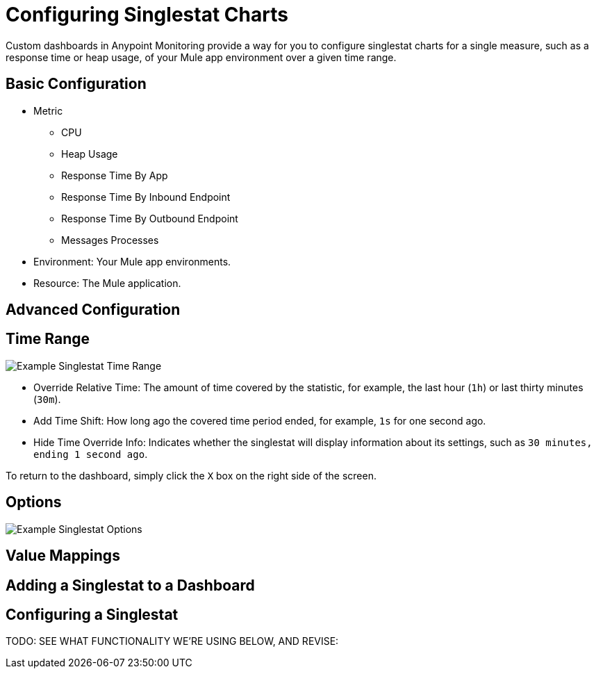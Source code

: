 = Configuring Singlestat Charts

Custom dashboards in Anypoint Monitoring provide a way for you to configure singlestat charts for a single measure, such as a response time or heap usage, of your Mule app environment over a given time range.

//Singlestat: Summary... single time-series. It reduces the series into a single number (by looking at the max, min, average, or sum of values in the series). Singlestat also provides thresholds to color the stat or the Panel background. It can also translate the single number into a text value, and show a sparkline summary of the series.

== Basic Configuration

// TODO

* Metric
  - CPU
  - Heap Usage
  - Response Time By App
  - Response Time By Inbound Endpoint
  - Response Time By Outbound Endpoint
  - Messages Processes
* Environment: Your Mule app environments.
* Resource: The Mule application.

== Advanced Configuration


== Time Range

//TODO: NEED VALID TIME SETTINGS

image::example-singlestat-config-time-range.png[Example Singlestat Time Range]

* Override Relative Time: The amount of time covered by the statistic, for example, the last hour (`1h`) or last thirty minutes (`30m`).
* Add Time Shift: How long ago the covered time period ended, for example, `1s` for one second ago.
* Hide Time Override Info: Indicates whether the singlestat will display information about its settings, such as `30 minutes, ending 1 second ago`.

To return to the dashboard, simply click the `X` box on the right side of the screen.

== Options

//TODO

image::example-singlestat-config-options.png[Example Singlestat Options]

== Value Mappings

//TODO


== Adding a Singlestat to a Dashboard


== Configuring a Singlestat

TODO: SEE WHAT FUNCTIONALITY WE'RE USING BELOW, AND REVISE:


////
The Singlestat Panel allows you to show the one main summary stat of a SINGLE series. It reduces the series into a single number (by looking at the max, min, average, or sum of values in the series). Singlestat also provides thresholds to color the stat or the Panel background. It can also translate the single number into a text value, and show a sparkline summary of the series.

Singlestat Panel Configuration
The singlestat panel has a normal query editor to allow you define your exact metric queries like many other Panels. In the Options tab, you can access the Singlestat-specific functionality.



Stats: The Stats field let you set the function (min, max, average, current, total, first, delta, range) that your entire query is reduced into a single value with. This reduces the entire query into a single summary value that is displayed.
min - The smallest value in the series
max - The largest value in the series
avg - The average of all the non-null values in the series
current - The last value in the series. If the series ends on null the previous value will be used.
total - The sum of all the non-null values in the series
first - The first value in the series
delta - The total incremental increase (of a counter) in the series. An attempt is made to account for counter resets, but this will only be accurate for single instance metrics. Used to show total counter increase in time series.
diff - The difference betwen ‘current’ (last value) and ‘first’.
range - The difference between ‘min’ and ‘max’. Useful the show the range of change for a gauge.
Prefix/Postfix: The Prefix/Postfix fields let you define a custom label to appear before/after the value. The $__name variable can be used here to use the series name or alias from the metric query.
Units: Units are appended to the the Singlestat within the panel, and will respect the color and threshold settings for the value.
Decimals: The Decimal field allows you to override the automatic decimal precision, and set it explicitly.
Font Size: You can use this section to select the font size of the different texts in the Singlestat Panel, i.e. prefix, value and postfix.
Coloring
The coloring options of the Singlestat Panel config allow you to dynamically change the colors based on the Singlestat value.



Background: This checkbox applies the configured thresholds and colors to the entirety of the Singlestat Panel background.
Thresholds: Change the background and value colors dynamically within the panel, depending on the Singlestat value. The threshold field accepts 2 comma-separated values which represent 3 ranges that correspond to the three colors directly to the right. For example: if the thresholds are 70, 90 then the first color represents < 70, the second color represents between 70 and 90 and the third color represents > 90.
Colors: Select a color and opacity
Value: This checkbox applies the configured thresholds and colors to the summary stat.
Invert order: This link toggles the threshold color order.
For example: Green, Orange, Red () will become Red, Orange, Green ().
Spark Lines
Sparklines are a great way of seeing the historical data related to the summary stat, providing valuable context at a glance. Sparklines act differently than traditional Graph Panels and do not include x or y axis, coordinates, a legend, or ability to interact with the graph.



Show: The show checkbox will toggle whether the spark line is shown in the Panel. When unselected, only the Singlestat value will appear.
Full Height: Check if you want the sparklines to take up the full panel height, or uncheck if they should be below the main Singlestat value.
Line Color: This color selection applies to the color of the sparkline itself.
Fill Color: This color selection applies to the area below the sparkline.
Pro-tip: Reduce the opacity on fill colors for nice looking panels.

Gauge
Gauges gives a clear picture of how high a value is in it’s context. It’s a great way to see if a value is close to the thresholds. The gauge uses the colors set in the color options.



Show: The show checkbox will toggle wether the gauge is shown in the panel. When unselected, only the Singlestat value will appear.
Min/Max: This sets the start and end point for the gauge.
Threshold Labels: Check if you want to show the threshold labels. Thresholds are set in the color options.
Threshold Markers: Check if you want to have a second meter showing the thresholds.
Value to text mapping


Value to text mapping allows you to translate the value of the summary stat into explicit text. The text will respect all styling, thresholds and customization defined for the value. This can be useful to translate the number of the main Singlestat value into a context-specific human-readable word or message.

Troubleshooting
Multiple Series Error


Grafana 2.5 introduced stricter checking for multiple-series on singlestat panels. In previous versions, the panel logic did not verify that only a single series was used, and instead, displayed the first series encountered. Depending on your data source, this could have lead to inconsistent data being shown and/or a general confusion about which metric was being displayed.

To fix your singlestat panel:

Edit your panel by clicking the Panel Title and selecting Edit.

Do you have multiple queries in the metrics tab?

Solution: Select a single query to visualize. You can toggle whether a query is visualized by clicking the eye icon on each line. If the error persists, continue to the next solution.
Do you have one query?

Solution: This likely means your query is returning multiple series. You will want to reduce this down to a single series. This can be accomplished in many ways, depending on your data source. Some common practices include summing the series, averaging or any number of other functions. Consult the documentation for your data source for additional information.
////
